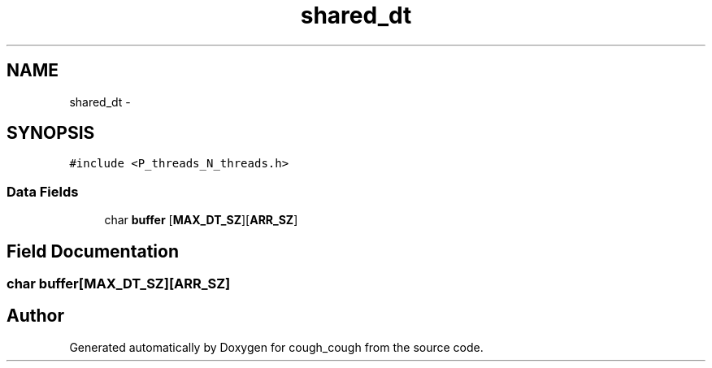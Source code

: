 .TH "shared_dt" 3 "Tue Jun 7 2022" "cough_cough" \" -*- nroff -*-
.ad l
.nh
.SH NAME
shared_dt \- 
.SH SYNOPSIS
.br
.PP
.PP
\fC#include <P_threads_N_threads\&.h>\fP
.SS "Data Fields"

.in +1c
.ti -1c
.RI "char \fBbuffer\fP [\fBMAX_DT_SZ\fP][\fBARR_SZ\fP]"
.br
.in -1c
.SH "Field Documentation"
.PP 
.SS "char buffer[\fBMAX_DT_SZ\fP][\fBARR_SZ\fP]"


.SH "Author"
.PP 
Generated automatically by Doxygen for cough_cough from the source code\&.
